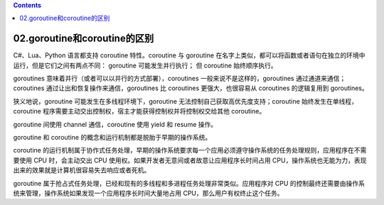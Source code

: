 .. contents::
   :depth: 3
..

02.goroutine和coroutine的区别
=============================

C#、Lua、Python 语言都支持 coroutine 特性。coroutine 与 goroutine
在名字上类似，都可以将函数或者语句在独立的环境中运行，但是它们之间有两点不同：
goroutine 可能发生并行执行； 但 coroutine 始终顺序执行。

goroutines 意味着并行（或者可以以并行的方式部署），coroutines
一般来说不是这样的，goroutines 通过通道来通信；coroutines
通过让出和恢复操作来通信，goroutines 比 coroutines 更强大，也很容易从
coroutines 的逻辑复用到 goroutines。

狭义地说，goroutine 可能发生在多线程环境下，goroutine
无法控制自己获取高优先度支持；coroutine 始终发生在单线程，coroutine
程序需要主动交出控制权，宿主才能获得控制权并将控制权交给其他 coroutine。

goroutine 间使用 channel 通信，coroutine 使用 yield 和 resume 操作。

goroutine 和 coroutine 的概念和运行机制都是脱胎于早期的操作系统。

coroutine
的运行机制属于协作式任务处理，早期的操作系统要求每一个应用必须遵守操作系统的任务处理规则，应用程序在不需要使用
CPU 时，会主动交出 CPU
使用权。如果开发者无意间或者故意让应用程序长时间占用
CPU，操作系统也无能为力，表现出来的效果就是计算机很容易失去响应或者死机。

goroutine
属于抢占式任务处理，已经和现有的多线程和多进程任务处理非常类似。应用程序对
CPU
的控制最终还需要由操作系统来管理，操作系统如果发现一个应用程序长时间大量地占用
CPU，那么用户有权终止这个任务。
